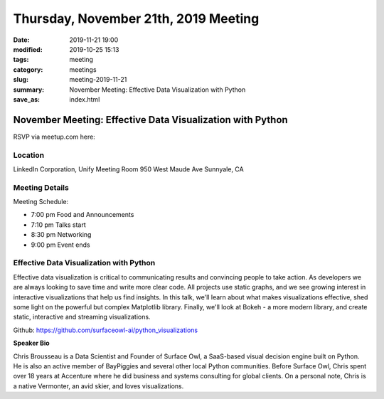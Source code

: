 Thursday, November 21th, 2019 Meeting
#####################################

:date: 2019-11-21 19:00
:modified: 2019-10-25 15:13
:tags: meeting
:category: meetings
:slug: meeting-2019-11-21
:summary: November Meeting: Effective Data Visualization with Python
:save_as: index.html


November Meeting: Effective Data Visualization with Python
==============================================================

RSVP via meetup.com here:

.. raw:: html

  <a href="https://www.meetup.com/BAyPIGgies/events/264931806/" data-event="260872440" class="mu-rsvp-btn">RSVP</a>


Location
--------
LinkedIn Corporation, Unify Meeting Room 950 West Maude Ave Sunnyale, CA


Meeting Details
---------------

Meeting Schedule:

* 7:00 pm Food and Announcements
* 7:10 pm Talks start
* 8:30 pm Networking
* 9:00 pm Event ends


Effective Data Visualization with Python
----------------------------------------

Effective data visualization is critical to communicating results and
convincing people to take action.  As developers we are always looking to save
time and write more clear code. All projects use static graphs, and we see
growing interest in interactive visualizations that help us find insights.  In
this talk, we'll learn about what makes visualizations effective, shed some
light on the powerful but complex Matplotlib library.  Finally, we'll look at
Bokeh - a more modern library, and create static, interactive and streaming
visualizations.

Github:  https://github.com/surfaceowl-ai/python_visualizations

**Speaker Bio**

Chris Brousseau is a Data Scientist and Founder of Surface Owl, a SaaS-based
visual decision engine built on Python.  He is also an active member of
BayPiggies and several other local Python communities.  Before Surface Owl,
Chris spent over 18 years at Accenture where he did business and systems
consulting for global  clients.  On a personal note, Chris is a native
Vermonter, an avid skier, and loves visualizations.


.. raw:: html

  <script>!function(d,s,id){var js,fjs=d.getElementsByTagName(s)[0];if(!d.getElementById(id)){js=d.createElement(s); js.id=id;js.async=true;js.src="https://a248.e.akamai.net/secure.meetupstatic.com/s/script/2012676015776998360572/api/mu.btns.js?id=67qg1nm9sqh9jnrrcg2c20t2hm";fjs.parentNode.insertBefore(js,fjs);}}(document,"script","mu-bootjs");</script>
